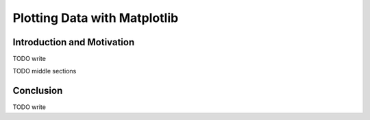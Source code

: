.. _chap-plotting-data-with-matplotlib:

=============================
Plotting Data with Matplotlib
=============================

.. _sec-introduction-and-motivation:

Introduction and Motivation
===========================

TODO write

TODO middle sections

.. _sec-conclusion:

Conclusion
==========

TODO write 
